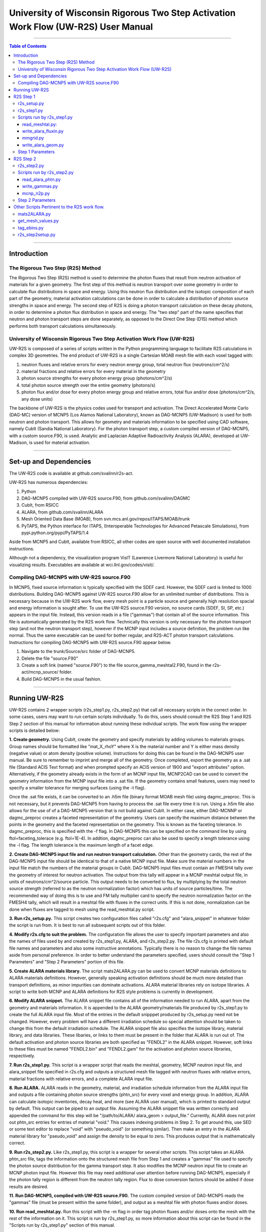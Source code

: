 ###################################################################################
University of Wisconsin Rigorous Two Step Activation Work Flow (UW-R2S) User Manual
###################################################################################

...............................................................................

.. contents:: Table of Contents

...............................................................................

===============================================================================
Introduction
===============================================================================
_______________________________________________________________________________
The Rigorous Two Step (R2S) Method
_______________________________________________________________________________

The Rigorous Two Step (R2S) method is used to determine the photon fluxes that result from neutron activation of materials for a given geometry. The first step of this method is neutron transport over some geometry in order to calculate flux distributions in space and energy. Using this neutron flux distribution and the isotopic composition of each part of the geometry, material activation calculations can be done in order to calculate a distribution of photon source strengths in space and energy. The second step of R2S is doing a photon transport calculation on these decay photons, in order to determine a photon flux distribution in space and energy. The "two step" part of the name specifies that neutron and photon transport steps are done separately, as opposed to the Direct One Step (D1S) method which performs both transport calculations simultaneously.
 
_______________________________________________________________________________
University of Wisconsin Rigorous Two Step Activation Work Flow (UW-R2S)
_______________________________________________________________________________

UW-R2S is composed of a series of scripts written in the Python programming language to facilitate R2S calculations in complex 3D geometries. The end product of UW-R2S is a single Cartesian MOAB mesh file with each voxel tagged with:

1. neutron fluxes and relative errors for every neutron energy group, total neutron flux (neutrons/cm^2/s)
2. material fractions and relative errors for every material in the geometry
3. photon source strengths for every photon energy group (photons/cm^2/s)
4. total photon source strength over the entire geometry (photons/s)
5. photon flux and/or dose for every photon energy group and relative errors, total flux and/or dose (photons/cm^2/s, any dose units)

The backbone of UW-R2S is the physics codes used for transport and activation. The Direct Accelerated Monte Carlo (DAG-MC) version of MCNP5 (Los Alamos National Laboratory), known as DAG-MCNP5 (UW-Madison) is used for both neutron and photon transport. This allows for geometry and materials information to be specified using CAD software, namely CubIt (Sandia National Laboratory). For the photon transport step, a custom compiled version of DAG-MCNP5, with a custom source.F90, is used. Analytic and Laplacian Adaptive Radioactivity Analysis (ALARA), developed at UW-Madison, is used for material activation.

...............................................................................

===============================================================================
Set-up and Dependencies
===============================================================================
The UW-R2S code is available at github.com/svalinn/r2s-act.

UW-R2S has numerous dependencies:

1. Python
2. DAG-MCNP5 compiled with UW-R2S source.F90, from github.com/svalinn/DAGMC
3. CubIt, from RSICC
4. ALARA, from github.com/svalinn/ALARA
5. Mesh Oriented Data Base (MOAB), from svn.mcs.anl.gov/repos/ITAPS/MOAB/trunk
6. PyTAPS, the Python interface for ITAPS, (Interoperable Technologies for Advanced Petascale Simulations), from pypi.python.org/pypi/PyTAPS/1.4

Aside from MCNP5 and CubIt, available from RSICC, all other codes are open source with well documented installation instructions.

Although not a dependency, the visualization program VisIT (Lawrence Livermore National Laboratory) is useful for visualizing results. Executables are available at wci.llnl.gov/codes/visit/.

_______________________________________________________________________________
Compiling DAG-MCNP5 with UW-R2S source.F90
_______________________________________________________________________________
In MCNP5, fixed source information is typically specified with the SDEF card. However, the SDEF card is limited to 1000 distributions. Building DAG-MCNP5 against UW-R2S source.F90 allow for an unlimited number of distributions. This is necessary because in the UW-R2S work flow, every mesh point is a particle source and generally high resolution spacial and energy information is sought after. To use the UW-R2S source.F90 version, no source cards (SDEF, SI, SP, etc.) appears in the input file. Instead, this version reads in a file ("gammas") that contain all of the source information. This file is automatically generated by the R2S work flow. Technically this version is only necessary for the photon transport step (and not the neutron transport step), however if the MCNP input includes a source definition, the problem run like normal. Thus the same executable can be used for bother regular, and R2S-ACT photon transport calculations. Instructions for compiling DAG-MCNP5 with UW-R2S source.F90 appear below.

1. Navigate to the trunk/Source/src folder of DAG-MCNP5.
2. Delete the file "source.F90"
3. Create a soft link (named "source.F90") to the file source_gamma_meshtal2.F90, found in the r2s-act/mcnp_source/ folder.
4. Build DAG-MCNP5 in the usual fashion.

...............................................................................

===============================================================================
Running UW-R2S
===============================================================================

UW-R2S contains 2 wrapper scripts (r2s_step1.py, r2s_step2.py) that call all necessary scripts in the correct order. In some cases, users may want to run certain scripts individually. To do this, users should consult the R2S Step 1 and R2S Step 2 section of this manual for information about running these individual scripts. The work flow using the wrapper scripts is detailed below:

**1. Create geometry.** Using CubIt, create the geometry and specify materials by adding volumes to materials groups. Group names should be formatted like "mat_X_rhoY" where X is the material number and Y is either mass density (negative value) or atom density (positive volume). Instructions for doing this can be found in the DAG-MCNP5 user manual. Be sure to remember to imprint and merge all of the geometry. Once completed, export the geometry as a .sat file (Standard ACIS Text format) and when prompted specify an ACIS version of 1900 and "export attributes" option. Alternatively, if the geometry already exists in the form of an MCNP input file, MCNP2CAD can be used to convert the geometry information from the MCNP input file into a .sat file. If the geometry contains small features, users may need to specify a smaller tolerance for merging surfaces (using the -t flag).

Once the .sat file exists, it can be converted to an .h5m file (binary format MOAB mesh file) using dagmc_preproc. This is not necessary, but it prevents DAG-MCNP5 from having to process the .sat file every time it is run. Using a .h5m file also allows for the use of of a DAG-MCNP5 version that is not build against CubIt. In either case, either DAG-MCNNP or dagmc_preproc creates a faceted representation of the geometry. Users can specify the maximum distance between the points in the geometry and the faceted representation on the geometry. This is known as the faceting tolerance. In dagmc_preproc, this is specified with the -f flag. In DAG-MCNP5 this can be specified on the command line by using ftol=faceting_tolerace (e.g. ftol=1E-4). In addtion, dagmc_preproc can also be used to specify a length tolerance using the -l flag. The length tolerance is the maximum length of a facet edge.

**2. Create DAG-MCNP5 input file and run neutron transport calculation.** Other than the geometry cards, the rest of the DAG-MCNP5 input file should be identical to that of a native MCNP input file. Make sure the material numbers in the input file match the numbers of the material groups in CubIt. DAG-MCNP5 input files must contain an FMESH4 tally over the geometry of interest for neutron activation. The output from this tally will appear in a MCNP meshtal output file, in units of neutrons/cm^2/source particle. This output needs to be converted to flux, by multiplying by the total neutron source strength  (referred to as the neutron normalization factor) which has units of source particles/time. The recommended way of doing this is to use and FM tally multiplier card  to specify the neutron normalization factor on the FMESH4 tally, which will result in a meshtal file with fluxes in the correct units. If this is not done, normalization can be done when fluxes are tagged to mesh using the read_meshtal.py script.

**3. Run r2s_setup.py.** This script creates two configuration files called "r2s.cfg" and "alara_snippet" in whatever folder the script is run from. It is best to run all subsequent scripts out of this folder.

**4. Modify r2s.cfg to suit the problem.** The configuration file allows the user to specify important parameters and also the names of files used by and created by r2s_step1.py, ALARA, and r2s_step2.py. The file r2s.cfg is printed with default file names and parameters and also some instructive annotations. Typically there is no reason to change the file names aside from personal preference. In order to better understand the parameters specified, users should consult the "Step 1 Parameters" and "Step 2 Parameters" portion of this file.

**5. Create ALARA materials library.** The script mats2ALARA.py can be used to convert MCNP materials definitions to ALARA materials definitions. However, generally speaking activation definitions should be much more detailed than transport definitions, as minor impurities can dominate activations. ALARA material libraries rely on isotope libraries. A script to write both MCNP and ALARA definitions for R2S style problems is currently in development.

**6. Modify ALARA snippet.** The ALARA snippet file contains all of the information needed to run ALARA, apart from the geometry and materials information. It is appended to the ALARA geometry/materials file produced by r2s_step1.py to create the full ALARA input file. Most of the entries in the default snipppet produced by r2s_setup.py need not be changed. However, every problem will have a different irradiation schedule so special attention should be taken to change this from the default irradiation schedule. The ALARA snippet file also specifies the isotope library, material library, and data libraries. These libaries, or links to them must be present in the folder that ALARA is run out of. The default activation and photon source libraries are both specified as "FENDL2" in the ALARA snippet. However, soft links to these files must be named "FENDL2.bin" and "FENDL2.gam" for the activation and photon source libraries, respectively.

**7. Run r2s_step1.py.** This script is a wrapper script that reads the meshtal, geometry, MCNP neutron input file, and alara_snippet file specified in r2s.cfg and outputs a structured mesh file tagged with neutron fluxes with relative errors, material fractions with relative errors, and a complete ALARA input file.

**8. Run ALARA.** ALARA reads in the geometry, material, and irradiation schedule information from the ALARA input file and outputs a file containing photon source strengths (phtn_src) for every voxel and energy group. In addition, ALARA can calculate isotopic inventories, decay heat, and more (see ALARA user manual), which is printed to standard output by default. This output can be piped to an output file. Assuming the ALARA snippet file was written correctly and appended the command for this step will be "/path/to/ALARA/ alara_geom > output_file." Currently, ALARA does not print out phtn_src entries for entries of material "void." This causes indexing problems in Step 2. To get around this, use SED or some text editor to replace "void" with "pseudo_void"  (or something similar). Then make an entry in the ALARA material library for "pseudo_void" and assign the density to be equal to zero. This produces output that is mathematically correct.

**9. Run r2s_step2.py.** Like r2s_step1.py, this script is a wrapper for several other scripts. This script takes an ALARA phtn_src file, tags the information onto the structured mesh file from Step 1 and creates a "gammas" file used to specify the photon source distribution for the gamma transport step. It also modifies the MCNP neutron input file to create an MCNP photon input file. However this file may need additional user attention before running DAG-MCNP5, especially if the photon tally region is different from the neutron tally region. Flux to dose conversion factors should be added if dose results are desired.

**11. Run DAG-MCNP5, complied with UW-R2S source.F90.** The custom compiled version of DAG-MCNP5 reads the "gammas" file (must be present within the same folder), and output as a meshtal file with photon fluxes and/or doses.

**10. Run read_meshtal.py.** Run this script with the -m flag in order tag photon fluxes and/or doses onto the mesh with the rest of the information on it. This script is run by r2s_step1.py, so more information about this script can be found in the "Scripts run by r2s_step1.py" section of this manual.

**12. Visualize Results.** To visualize results, stuctured mesh .h5m files must be first converted to .vtk viles. This can be done using the MOAB mbconvert tool (syntax:mbconvert <mesh_file.h5m> <mesh_file.vtk>). The best way of visualizing the results on the resulting .vtk file is using VisIT. Fluxes/doses are best viewed as "pseudo color" or "volume" plots. The geometry can be superimposed onto these plots. To do this, save the geometry as a .stl file in CubIt. Then open this file in VisIt and visualize it as a "mesh" plot. It is often useful to visualize results during intermediate steps of the work flow. For example it may be useful to visualize the neutron flux distribution and errors prior to continuing with the work flow.

...............................................................................

===============================================================================
R2S Step 1
===============================================================================

This section provides details on the Step 1 scripts, in chronological order of when they are run.

_______________________________________________________________________________
r2s_setup.py
_______________________________________________________________________________

:Purpose: The script creates two set-up files used in the R2S work flow: r2s.cfg and alara_snippet.
:Inputs: None
:Outputs: r2s.cfg, alara_snippet.
:Syntax: ``./r2s_setup.py``
:Options: None
:Path: ``r2s-act/scripts/r2s_setup.py``

_______________________________________________________________________________
r2s_step1.py
_______________________________________________________________________________

:Purpose: This script is a wrapper script that reads the meshtal, geometry, MCNP neutron input file, and alara_snippet file specified in r2s.cfg and outputs a complete ALARA input file and a structured mesh file tagged with neutron fluxes and materials.
:Inputs: r2s.cfg
:Outputs: ALARA input file, structured mesh with neutron fluxes and uncertainties, materials and uncertainties.
:Syntax: ``./r2s_step1.py``
:Options: None
:Path: ``r2s-act/scripts/r2s_step1.py``

_______________________________________________________________________________
Scripts run by r2s_step1.py
_______________________________________________________________________________
This scripts are listed in chronological order of when they are run. Most of these scripts can be run with a -h flag for usage and command line options.

...............................................................................
read_meshtal.py:
...............................................................................

:Purpose: This script reads in an MCNP meshtal file and creates a structured mesh tagged with the fluxes and errors for each energy group
:Inputs: MCNP meshtal file
:Outputs: Structure mesh tagged with fluxes and errors
:Syntax: ``./read_meshtal.py <meshtal file> [options]``
:Options:
 -h, --help         show this help message and exit
 -o MESH_OUTPUT     Name of mesh output file, default=flux_mesh.h5m
 -n NORM            Normalization factor, default=1
 -m MESH_FILE       Preexisting mesh on which to tag fluxes
:Path: ``r2s-act/scripts/r2s/io/read_meshtal.py``

...............................................................................
write_alara_fluxin.py
...............................................................................

:Purpose: This script reads the neutron fluxes off a structured mesh file (created by read_meshtal.py) and prints an ALARA_fluxin file.
:Inputs: Structured mesh
:Outputs: ALARA fluxin file
:Syntax: ``./write_alara_fluxin.py <structured mesh> [options]``
:Options:  -b              Print to ALARA fluxin in fluxes in  decreasing energy.
                           Default=False
          -o FLUXIN_NAME  Name of ALARA fluxin output file, default=ALARAflux.in
:Path: ``r2s-act/scripts/r2s/io/write_alara_fluxin.py``

...............................................................................
mmgrid.py
...............................................................................

:Purpose: This script is used calculate average material definitions for each mesh voxel. Most geometries do not conform to the Cartesian mesh dictated by MCNP fmesh4 tallies. Voxels that contain multiple volumes are likely to contain multiple materials, so the ALARA materials assigned to these voxels must be a mixture of materials from the MCNP files. This script uses Monte Carlo ray-tracing to determine the volume fractions of each material in each voxel and then writes corresponding ALARA geometry and materials entries, and tags mesh with the material  definitions. The first required argument should be a DagMC-loadable geometry.  The optional second argument must be a file with a single structured mesh.  In the absence of the second argument, mmgrid will attempt to infer the shape of the DagMC geometry and create a structured grid to match it, with NDVIS divisions on each side.
:Inputs: geometry file (.sat or .h5m), structured mesh file
:Outputs: ALARA geometery and materials entries
:Syntax: ``mmgrid.py [options] geometry_file [structured_mesh_file]``
:Options:
  -h, --help                                   help message and exit
  -n NUMRAYS                                   Set N. N^2 rays fired per row.  Default N=20
  -g, --grid                                   Use grid of rays instead of randomly selected starting points
  -o Output_file                               Output file name, default=mmgrid_output.h5m
  -q, --quiet                                  Suppress non-error output from mmgrid
  -d NDIVS                                     Number of mesh divisions to use when inferring mesh size, default=10
  -a GEOM_FILE                                 Write alara geom to specified file name
:Path: ``r2s-act/scripts/r2s/mmgrid.py``


...............................................................................
write_alara_geom.py
...............................................................................

:Purpose: This script takes the structured mesh with materials from mmgrid.py and creates a file (alara_geom) with ALARA geometry and materials entries.
:Inputs: Structured mesh tagged with materials entries
:Outputs: alara_geom, a file with ALARA geometry and materials 
:Syntax: ``./write_alara_geom.py``
:Options: None
:Path: ``r2s-act/scripts/r2s/io/write_alara_geom.py``


_______________________________________________________________________________
Step 1 Parameters
_______________________________________________________________________________

:mmgrid_rays: The number of rays per mesh row to fire during Monte Carlo generation of the macromaterial grid. Raising this number will reduce material errors, but also increase the runtime of r2s_step1.

:step2setup: If step2setup is 1, runs the r2s_step2setup.py script at the end of r2s_step1.py.  r2s_step2setup.py creates folders for all cooling steps and isotopes specified.

...............................................................................

===============================================================================
R2S Step 2
===============================================================================

This section provides details on the Step 2 scripts, in chronological order of when they are run.

_______________________________________________________________________________
r2s_step2.py
_______________________________________________________________________________

:Purpose: This script takes the phtn_src file produced by ALARA and tags the source strengths onto the structured mesh. It also creates the 'gammas' file and converts the MCNP neutron input file to a photon input file.
:Inputs: structured mesh from Step 1, pthn_src file, MCNP neutron input file
:Outputs: structured mesh with source strengths, gammas file, MCNP photon input file
:Syntax: ``./r2s_step2.py``
:Options: None
:Path: ``r2s-act/scripts/r2s_step2.py``

_______________________________________________________________________________
Scripts run by r2s_step2.py
_______________________________________________________________________________


...............................................................................
read_alara_phtn.py
...............................................................................

:Purpose: The script reads an ALARA phtn_src file and writes the source strengths to the structured mesh specified by the -p option.
:Inputs: ALARA pthn_src, structured mesh from Step 1
:Outputs: structured mesh tagged with source strengths
:Syntax: ``./read_alara_phtn.py [options] arg``
:Options:
  -p PHTNSRCFILE        The photon source strengths are read from FILENAME.
  -m MESHFILE           File to write source information to, or file name for saving a modified mesh.
  -i ISOTOPE            The isotope string identifier or 'TOTAL'. Default: TOTAL
  -c COOLINGSTEP        The cooling step number or string identifier. (0 is first cooling step)  Default: 0
  -r, --retag           Option enables retagging of .h5m meshes. Default: False
  -t, --totals          Option enables adding the total photon source strength for all energy groups as a tag for each voxel. Default: False
:Path: ``r2s-act/scripts/r2s/io/read_alara_phtn.py``


...............................................................................
write_gammas.py
...............................................................................

:Purpose: This script reads a structured mesh tagged with photon sources strengths and generates a gammas file for use as a source distribution file for photon transport.
:Inputs: structured mesh file with photon source strengths
:Outputs: gammas file
:Syntax: ``write_gammas.py input-h5m-file [options]``
:Options:
  -h                  Show message and exit
  -o OUTPUT           Option specifies the name of the 'gammas'file. Default: gammas
  -a                  Generate the gammas file with an alias table of energy bins for each voxel. Default: False. Default file name changes to 'gammas_alias.' Creates the file gammas with the photon energy bins for each voxel stored as alias tables. Reads directly from phtn_src file. Each voxel's line corresponds with an alias table of the form: [total source strength, p1, g1a, g1b, p2, g2a, g2b ... pN, gNa, gNb] Where each p#, g#a, g#b are the info for one bin in the alias table.
:Path: ``r2s-act/scripts/r2s/io/write_gammas.py``

...............................................................................
mcnp_n2p.py
...............................................................................

:Purpose: This script reads an MCNP neutron input file and writes a corresponding photon input file.
:Inputs: MNCP neutron input file
:Outputs: 
:Syntax: ``mcnp_n2p.py INPUTFILE [options]``
:Options:
  -h              Show help message and exit
  -o OUTPUT       File name to write modified MCNP input to. Default is to append input file name with '_p'.
  -d              Add flag to parse file like a DAG-MCNP5 file (which has only title card and block 3 cards). Default: False
:Path: ``/r2s-act/scripts/r2s/mcnp_n2p.py``

...............................................................................

_______________________________________________________________________________
Step 2 Parameters
_______________________________________________________________________________

:photon_isotope: Specify what isotope should be considered for activation (for reading phtn_src file). The default is all isotopes, TOTAL.
:photon_cooling: The cooling step to read from `phtn_src` file. Numeric or string identifiers matching those in the ALARA input can be used. Numbering starts with 0 for "shutdown", and follows the order listed in the ALARA input.
:sampling: determines the sampling method used. For uniform sampling, specify "u"; for voxel sampling specify "v" (default). Voxel sampling is probably preferable for most cases, and is required if source biasing is being used.
:photon_bias: 0 for false, 1 for true. If true, the gammas file will try to include voxel bias values from the mesh (stored as PHTN_BIAS tag). Currently requires **sampling** to be "v". (Note that bias values are tagged to the mesh using a script like tag_bias_example.py)
:custom_ergbins: 0 for false, 1 for true. If **custom_ergbins** is 1, custom energy bins will be looked for on the mesh, and included in gammas file if found. (default: false; default 42 group structure is used)
:cumulative: 0 for false, 1 for true. **cumulative** determines the format for listing energy bin probabilities for each voxel in gammas file. Default is 0 (false), which is corresponds with sequential bins, and is preferred.

===============================================================================
Other Scripts Pertinent to the R2S work flow.
===============================================================================

_______________________________________________________________________________
mats2ALARA.py
_______________________________________________________________________________

:Purpose: This script reads an MCNP input file and prints out ALARA materials definitions for all the materials specified within it. The user must manually define the densities for each material [g/cm^3] by replacing all instances of <rho> in the resulting file. Material defintions must be formated so that the material number (e.g. m1, m2) and each isotope occupy seperate lines.
:Inputs: MCNP input file
:Outputs: ALARA materials definitions
:Syntax: ``./mats2ALARA.py <mcnp_input_file>``
:Options:
  -h, --help  show this help message and exit
  -o OUTPUT   Name of materials output file, default=matlib.out

:Path: ``r2s-act/scripts/tools/mats2ALARA.py``

_______________________________________________________________________________
get_mesh_values.py
_______________________________________________________________________________

:Purpose: This script is used to print the value of a tag on a structured mesh. The script will automatically search for a tag in the for tag_name+_error. If it exists, the error value will be appended to the answer: value (plus/minus) error
:Inputs: Structured mesh
:Outputs: value with error to standard output
:Syntax: ./get_value.py <structured_mesh> <x_value> <y_value> <z_value> <tag_name>
:Options:
  -h, --help  show help message and exit
:Path: ``r2s-act/scripts/tools/mats2ALARA.py``


_______________________________________________________________________________
tag_ebins.py
_______________________________________________________________________________

:Purpose: Tags mesh with energy bins boundaries provided in a separate file.
:Inputs: Step 1 mesh, energy file: a list of the energy bins for each photon energy group, with a single energy per line
:Outputs: None (tags the .h5m mesh)
:Syntax: ``./tag_ebins.py <energy_file> <mesh_file> [options]``
:Options: None
:Path: ``r2s-act/scripts/r2s/r2s/tag_ebins.py``

______________________________________________
r2s_step2setup.py
______________________________________________

:Purpose: For each combination of cooling step and isotope listed in the r2s.cfg file, this script creates new folders copies of r2s.cfg, the MCNP inputs, and the .h5m mesh file.
:Inputs: Looks for r2s.cfg file
:Outputs: Creates directories containing files
:Syntax: ``./r2s_step2setup.py``
:Options: None
:Path: ``r2s-act/scripts/r2s_step2setup.py``

...............................................................................

Fin.
